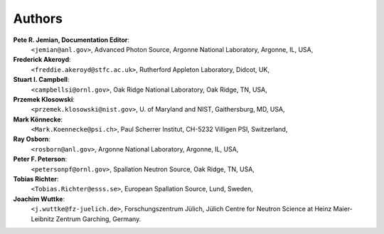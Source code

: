 .. _authors:

===========
Authors
===========

.. index:: ! authors
.. index:: ! documentation editor

**Pete R. Jemian, Documentation Editor**:
	``<jemian@anl.gov>``, Advanced Photon Source, Argonne National Laboratory, Argonne, IL, USA,

**Frederick Akeroyd**:
	``<freddie.akeroyd@stfc.ac.uk>``, Rutherford Appleton Laboratory, Didcot, UK,

**Stuart I. Campbell**:
	``<campbellsi@ornl.gov>``, Oak Ridge National Laboratory, Oak Ridge, TN, USA,

**Przemek Klosowski**:
	``<przemek.klosowski@nist.gov>``, U. of Maryland and NIST, Gaithersburg, MD, USA,

**Mark Könnecke**: 
	``<Mark.Koennecke@psi.ch>``, Paul Scherrer Institut, CH-5232 Villigen PSI, Switzerland,

**Ray Osborn**:
	``<rosborn@anl.gov>``, Argonne National Laboratory, Argonne, IL, USA,

**Peter F. Peterson**:
	``<petersonpf@ornl.gov>``, Spallation Neutron Source, Oak Ridge, TN, USA,

**Tobias Richter**:
	``<Tobias.Richter@esss.se>``, European Spallation Source, Lund, Sweden,

**Joachim Wuttke**:
        ``<j.wuttke@fz-juelich.de>``, Forschungszentrum Jülich, Jülich Centre for Neutron Science at Heinz Maier-Leibnitz Zentrum Garching, Germany.
